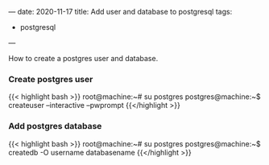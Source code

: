 ---
date: 2020-11-17
title: Add user and database to postgresql
tags:
- postgresql
---

How to create a postgres user and database.

*** Create postgres user

{{< highlight bash >}}
root@machine:~# su postgres
postgres@machine:~$ createuser --interactive --pwprompt
{{</highlight >}}

*** Add postgres database

{{< highlight bash >}}
root@machine:~# su postgres
postgres@machine:~$ createdb -O username databasename
{{</highlight >}}
